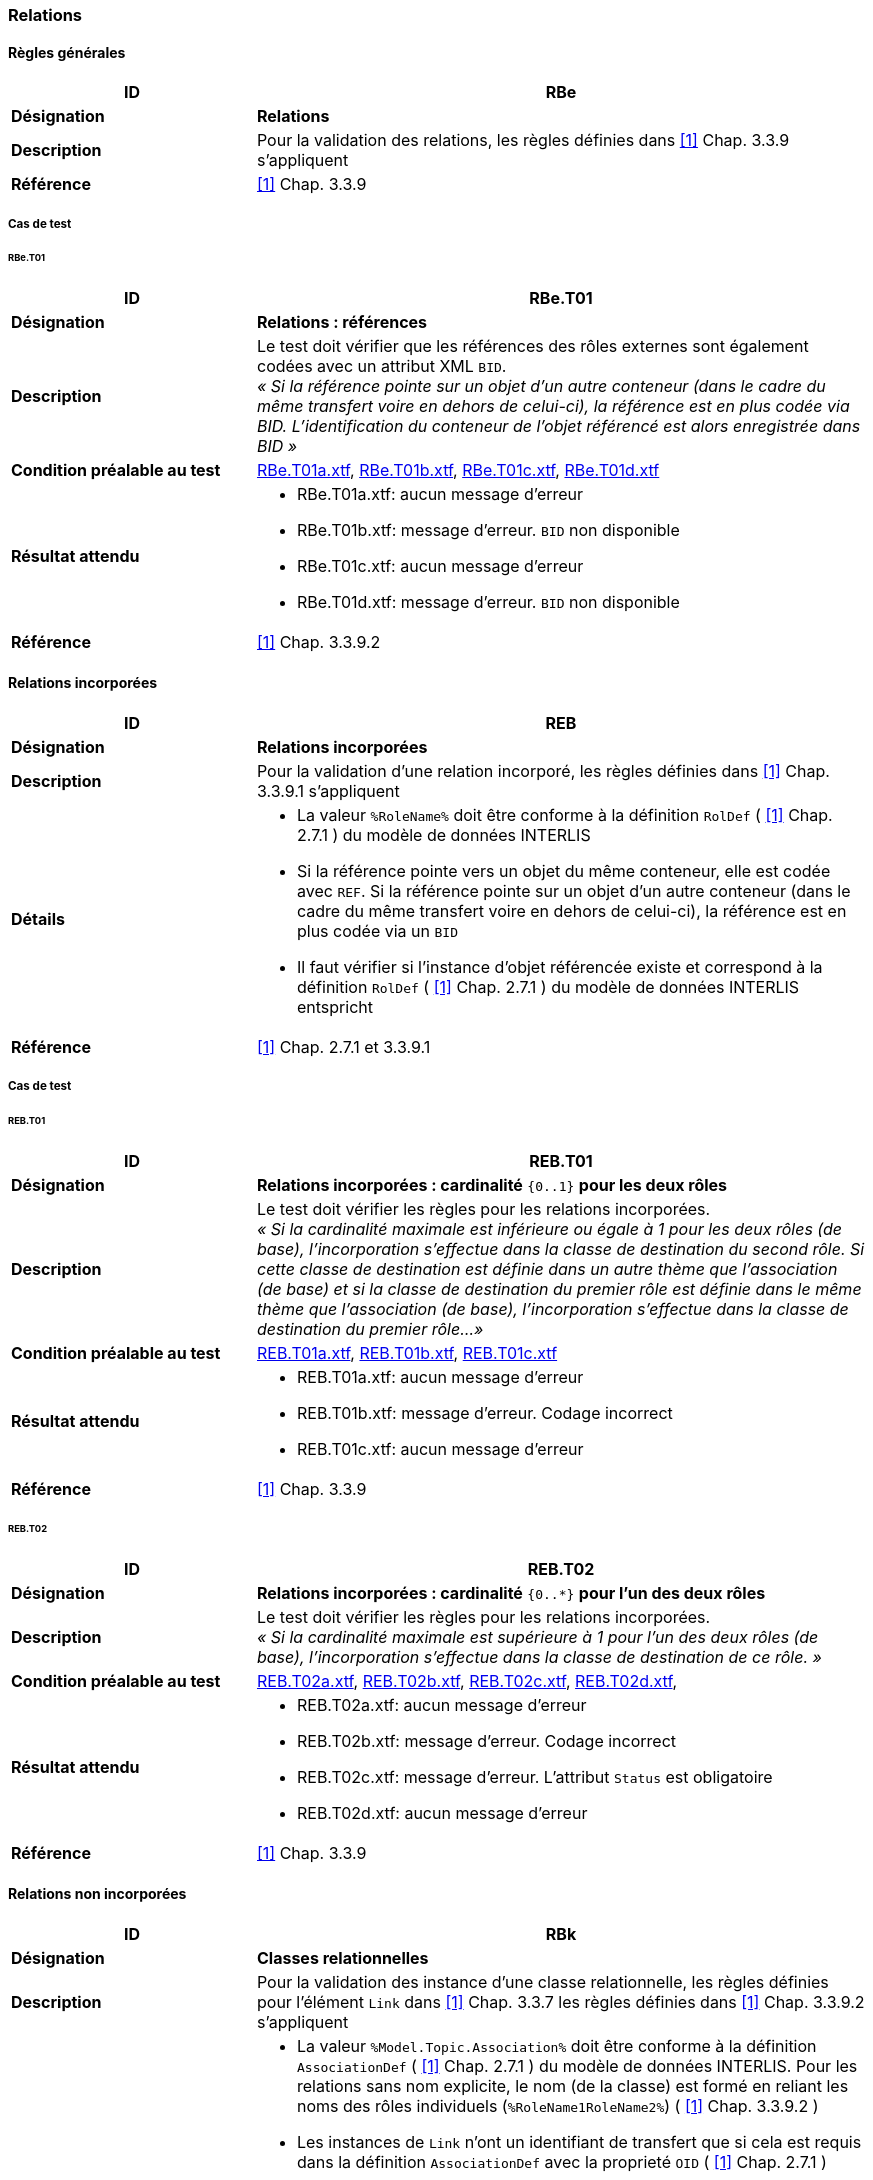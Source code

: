 === Relations
==== Règles générales
[cols="2,5a"]
|===
|ID|RBe

|*Désignation*|*Relations*
|*Description*|Pour la validation des relations, les règles définies dans <<1>> Chap. 3.3.9 s'appliquent
|*Référence*|<<1>> Chap. 3.3.9
|===

===== Cas de test
====== RBe.T01
[cols="2,5a"]
|===
|ID|RBe.T01

|*Désignation*|*Relations : références*
|*Description*|Le test doit vérifier que les références des rôles externes sont également codées avec un attribut XML `BID`. +
_« Si la référence pointe sur un objet d'un autre conteneur (dans le cadre du même transfert voire en dehors de celui-ci), la référence est en plus codée via BID. L'identification du conteneur de l'objet référencé est alors enregistrée dans BID »_
|*Condition préalable au test*|
link:https://raw.githubusercontent.com/geoadmin/suite-interlis/master/data/RBe.T01a.xtf[RBe.T01a.xtf],
link:https://raw.githubusercontent.com/geoadmin/suite-interlis/master/data/RBe.T01b.xtf)[RBe.T01b.xtf],
link:https://raw.githubusercontent.com/geoadmin/suite-interlis/master/data/RBe.T01c.xtf[RBe.T01c.xtf],
link:https://raw.githubusercontent.com/geoadmin/suite-interlis/master/data/RBe.T01d.xtf[RBe.T01d.xtf]
|*Résultat attendu*|
* RBe.T01a.xtf: aucun message d'erreur
* RBe.T01b.xtf: message d'erreur. `BID` non disponible
* RBe.T01c.xtf: aucun message d'erreur
* RBe.T01d.xtf: message d'erreur. `BID` non disponible
|*Référence*|<<1>> Chap. 3.3.9.2
|===

==== Relations incorporées
[cols="2,5a"]
|===
|ID|REB

|*Désignation*|*Relations incorporées*
|*Description*|Pour la validation d'une relation incorporé, les règles définies dans <<1>> Chap. 3.3.9.1 s'appliquent
|*Détails*|
* La valeur ```%RoleName%``` doit être conforme à la définition ```RolDef``` ( <<1>> Chap. 2.7.1 ) du modèle de données INTERLIS
* Si la référence pointe vers un objet du même conteneur, elle est codée avec  ```REF```. Si la référence pointe sur un objet d'un autre conteneur (dans le cadre du même transfert voire en dehors de celui-ci), la référence est en plus codée via un `BID`
* Il faut vérifier si l'instance d'objet référencée existe et correspond à la définition ```RolDef``` ( <<1>> Chap. 2.7.1 ) du modèle de données INTERLIS entspricht
|*Référence*|<<1>> Chap. 2.7.1 et 3.3.9.1
|===

===== Cas de test
====== REB.T01

[cols="2,5a"]
|===
|ID|REB.T01

|*Désignation*|*Relations incorporées : cardinalité* ``{0..1}`` **pour les deux rôles**
|*Description*|Le test doit vérifier les règles pour les relations incorporées. +
_« Si la cardinalité maximale est inférieure ou égale à 1 pour les deux rôles (de base), l'incorporation s'effectue dans la classe de destination du second rôle. Si cette classe de destination est définie dans un autre thème que l'association (de base) et si la classe de destination du premier rôle est définie dans le même thème que l'association (de base), l'incorporation s'effectue dans la classe de destination du premier rôle…»_
|*Condition préalable au test*|
link:https://raw.githubusercontent.com/geoadmin/suite-interlis/master/data/REB.T01a.xtf[REB.T01a.xtf],
link:https://raw.githubusercontent.com/geoadmin/suite-interlis/master/data/REB.T01b.xtf[REB.T01b.xtf],
link:https://raw.githubusercontent.com/geoadmin/suite-interlis/master/data/REB.T01c.xtf[REB.T01c.xtf]
|*Résultat attendu*|
* REB.T01a.xtf: aucun message d'erreur
* REB.T01b.xtf: message d'erreur. Codage incorrect
* REB.T01c.xtf: aucun message d'erreur
|*Référence*|<<1>> Chap. 3.3.9
|===

====== REB.T02

[cols="2,5a"]
|===
|ID|REB.T02

|*Désignation*|*Relations incorporées : cardinalité* ``{0..*}`` **pour l'un des deux rôles**
|*Description*|Le test doit vérifier les règles pour les relations incorporées. +
_« Si la cardinalité maximale est supérieure à 1 pour l'un des deux rôles (de base), l'incorporation s'effectue dans la classe de destination de ce rôle. »_
|*Condition préalable au test*|
link:https://raw.githubusercontent.com/geoadmin/suite-interlis/master/data/REB.T02a.xtf[REB.T02a.xtf],
link:https://raw.githubusercontent.com/geoadmin/suite-interlis/master/data/REB.T02b.xtf[REB.T02b.xtf],
link:https://raw.githubusercontent.com/geoadmin/suite-interlis/master/data/REB.T02c.xtf[REB.T02c.xtf],
link:https://raw.githubusercontent.com/geoadmin/suite-interlis/master/data/REB.T02d.xtf[REB.T02d.xtf],
|*Résultat attendu*|
* REB.T02a.xtf: aucun message d'erreur
* REB.T02b.xtf: message d'erreur. Codage incorrect
* REB.T02c.xtf: message d'erreur. L'attribut `Status` est obligatoire
* REB.T02d.xtf: aucun message d'erreur
|*Référence*|<<1>> Chap. 3.3.9
|===

==== Relations non incorporées
[cols="2,5a"]
|===
|ID|RBk

|*Désignation*|*Classes relationnelles*
|*Description*|Pour la validation des instance d'une classe relationnelle, les règles définies pour l'élément `Link` dans <<1>> Chap. 3.3.7 les règles définies dans <<1>> Chap. 3.3.9.2 s'appliquent
|*Détails*|
* La valeur ```%Model.Topic.Association%``` doit être conforme à la définition ```AssociationDef``` ( <<1>> Chap. 2.7.1 ) du modèle de données INTERLIS. Pour les relations sans nom explicite, le nom (de la classe) est formé en reliant les noms des rôles individuels  (```%RoleName1RoleName2%```) ( <<1>> Chap. 3.3.9.2 )
* Les instances de ```Link``` n'ont un identifiant de transfert que si cela est requis dans la définition ```AssociationDef``` avec la proprieté ```OID``` ( <<1>> Chap. 2.7.1 )
* La valeur ```%RoleName%``` doit être conforme à la définition ```RolDef``` ( <<1>> Chap. 2.7.1 ) du modèle de données INTERLIS
* Si la référence pointe vers un objet du même conteneur, elle est codée avec ```REF```. Si la référence pointe sur un objet d'un autre conteneur (dans le cadre du même transfert voire en dehors de celui-ci), la référence est en plus codée via un `BID`
* Il faut vérifier si l'instance d'objet référencée existe et correspond à la définition ```RolDef``` ( <<1>> Chap. 2.7.1 ) du modèle de données INTERLIS
|*Référence*|<<1>> Chap. 2.7.1, 3.3.7 et 3.3.9.2
|===

===== Cas de test
====== RBk.T01

[cols="2,5a"]
|===
|ID|RBk.T01

|*Désignation*|*Relations non incorporées : cardinalité* ``{0..*}`` **pour le rôle** `EXTERNAL`
|*Description*|Le test doit vérifier les règles pour les relations non incorporées. +
_« Si la cardinalité maximale est supérieure à 1 pour l'un des deux rôles (de base), l'incorporation s'effectue dans la classe de destination de ce rôle. Si cette classe de destination est définie dans un autre thème que l'association ( de base ), aucune incorporation n'est possible… »_
|*Condition préalable au test*|
link:https://raw.githubusercontent.com/geoadmin/suite-interlis/master/data/RBk.T01a.xtf[RBk.T01a.xtf],
link:https://raw.githubusercontent.com/geoadmin/suite-interlis/master/data/RBk.T01b.xtf[RBk.T01b.xtf]
|*Résultat attendu*|
* RBk.T01a.xtf: message d'erreur. Codage incorrect
* RBk.T01b.xtf: aucun message d'erreur
|*Référence*|<<1>> Chap. 3.3.9
|===

<<<
====== RBk.T02
[cols="2,5a"]
|===
|ID|RBk.T02

|*Désignation*|*Relations non incorporées : cardinalité* ``{0..1}`` **pour les deus ròles** `EXTERNAL`
|*Description*|Le test doit vérifier les règles pour les relations non incorporées _« ( autrement dit, aucune incorporation n'est possible lorsque les classes de destination des deux rôles sont définies dans un autre thème que l'association ( de base ) ). »_
|*Condition préalable au test*|
link:https://raw.githubusercontent.com/geoadmin/suite-interlis/master/data/RBk.T02a.xtf[RBk.T02a.xtf],
link:https://raw.githubusercontent.com/geoadmin/suite-interlis/master/data/RBk.T02b.xtf[RBk.T02b.xtf]
|*Résultat attendu*|
* RBk.T02a.xtf: aucun message d'erreur
* RBk.T02b.xtf: message d'erreur. Codage incorrect
|*Référence*|<<1>> Chap. 3.3.9
|===

====== RBk.T03
[cols="2,5a"]
|===
|ID|RBk.T03

|*Désignation*|*Relations non incorporées : cardinalité* ``{0..*}`` **pour les deus ròles**
|*Description*|Le test doit vérifier les règles pour les relations non incorporées. +
_« Les relations sont toujours incorporées sauf si la cardinalité maximale est supérieure à 1 pour les deux ròles ( de base) ... »_
|*Condition préalable au test*|
link:https://raw.githubusercontent.com/geoadmin/suite-interlis/master/data/RBk.T03a.xtf[RBk.T03a.xtf],
link:https://raw.githubusercontent.com/geoadmin/suite-interlis/master/data/RBk.T03b.xtf[RBk.T03b.xtf],
link:https://raw.githubusercontent.com/geoadmin/suite-interlis/master/data/RBk.T03c.xtf[RBk.T03c.xtf],
link:https://raw.githubusercontent.com/geoadmin/suite-interlis/master/data/RBk.T03d.xtf[RBk.T03d.xtf]
|*Résultat attendu*|
* RBk.T03a.xtf: aucun message d'erreur
* RBk.T03b.xtf: message d'erreur. Codage incorrect
* RBk.T03c.xtf: message d'erreur. Les ròles de l'`ASSOCIATION` sont obligatoires
* RBk.T03d.xtf: message d'erreur. Double relation avecf les mèmes références
|*Référence*|<<1>> Chap. 3.3.9
|===

==== Cardinalité
[cols="2,5a"]
|===
|ID|RKB

|*Désignation*|*Cardinalité des relations*
|*Description*|Pour la validation de la cardinalité, le nombre des ob-jets connexes nécessaires / permis doit être conforme à la définition ```RolDef``` ( <<1>> Chap. 2.7.1 ) du modèle de données INTERLIS
|*Détails*|
* Les règles définies dans <<1>> Chap. 2.7.3 s'appliquent également
|*Référence*|<<1>> Chap. 2.7.1 et 2.7.3
|===

===== Cas de test
====== RKB.T01
[cols="2,5a"]
|===
|ID|RKB.T01

|*Désignation*|*Cardinalité :* ``{1}`` *pour les deux rôle*
|*Description*|Le test doit vérifier les règles pour la cardinalité des relations
|*Condition préalable au test*|
link:https://raw.githubusercontent.com/geoadmin/suite-interlis/master/data/RKB.T01a.xtf[RKB.T01a.xtf],
link:https://raw.githubusercontent.com/geoadmin/suite-interlis/master/data/RKB.T01b.xtf[RKB.T01b.xtf],
link:https://raw.githubusercontent.com/geoadmin/suite-interlis/master/data/RKB.T01c.xtf[RKB.T01c.xtf],
link:https://raw.githubusercontent.com/geoadmin/suite-interlis/master/data/RKB.T01d.xtf[RKB.T01d.xtf]
|*Résultat attendu*|
* RKB.T01a.xtf: aucun message d'erreur
* RKB.T01b.xtf: message d'erreur. Rôle manquant ( ```RolleA``` dans ```Klasse B``` )
* RKB.T01c.xtf: message d'erreur. Deux instances de ```B``` font référence à la même instance de ```A```
* RKB.T01d.xtf: message d'erreur. Toutes les instance de ```A``` doivent être référencées
|*Référence*|<<1>> Chap. 2.7.1 et 2.7.3
|===


====== RKB.T02
[cols="2,5a"]
|===
|ID|RKB.T02

|*Désignation*|*Cardinalité :* ``{0..1} {1}``
|*Description*|Le test doit vérifier les règles pour la cardinalité des relations
|*Condition préalable au test*|
link:https://raw.githubusercontent.com/geoadmin/suite-interlis/master/data/RKB.T02a.xtf[RKB.T02a.xtf]
|*Résultat attendu*|
* RKB.T02a.xtf: aucun message d'erreur
|*Référence*|<<1>> Chap. 2.7.1 et 2.7.3
|===

====== RKB.T03
[cols="2,5a"]
|===
|ID|RKB.T03

|*Désignation*|*Cardinalité :* ``{0..1} {0..1}``
|*Description*|Le test doit vérifier les règles pour la cardinalité des relations
|*Condition préalable au test*|
link:https://raw.githubusercontent.com/geoadmin/suite-interlis/master/data/RKB.T03a.xtf[RKB.T03a.xtf]
|*Résultat attendu*|
* RKB.T03a.xtf: aucun message d'erreur
|*Référence*|<<1>> Chap. 2.7.1 et 2.7.3
|===

====== RKB.T04
[cols="2,5a"]
|===
|ID|RKB.T04

|*Désignation*|*Cardinalité :* ``{1} {0..*}``
|*Description*|Le test doit vérifier les règles pour la cardinalité des relations
|*Condition préalable au test*|
link:https://raw.githubusercontent.com/geoadmin/suite-interlis/master/data/RKB.T04a.xtf[RKB.T04a.xtf]
|*Résultat attendu*|
* RKB.T04a.xtf: aucun message d'erreur
|*Référence*|<<1>> Chap. 2.7.1 et 2.7.3
|===

====== RKB.T05
[cols="2,5a"]
|===
|ID|RKB.T05

|*Désignation*|*Cardinalité :* ``{0..*} {1}``
|*Description*|Le test doit vérifier les règles pour la cardinalité des relations
|*Condition préalable au test*|
link:https://raw.githubusercontent.com/geoadmin/suite-interlis/master/data/RKB.T05a.xtf[RKB.T05a.xtf],
link:https://raw.githubusercontent.com/geoadmin/suite-interlis/master/data/RKB.T05b.xtf[RKB.T05b.xtf]
|*Résultat attendu*|
* RKB.T05a.xtf: message d’erreur. Incorporation incorrecte
* RKB.T05b.xtf: aucun message d'erreur
|*Référence*|<<1>> Chap. 2.7.1 et 2.7.3
|===
